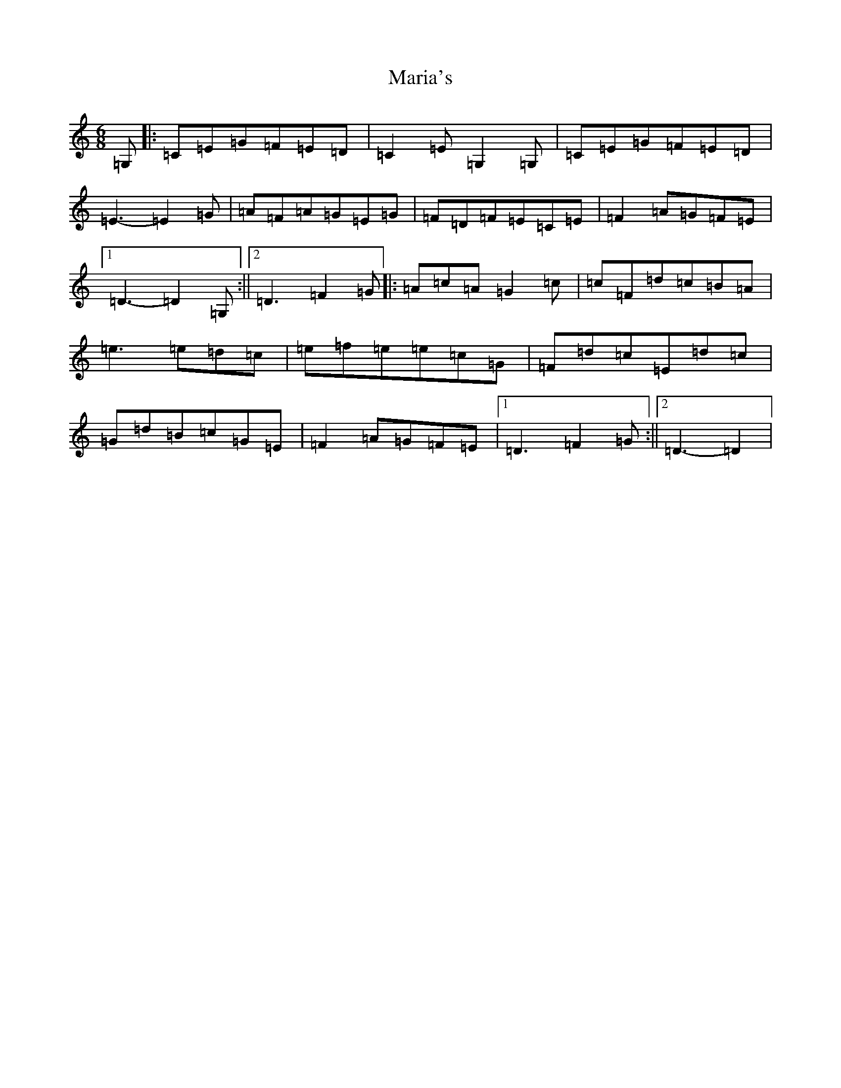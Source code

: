 X: 13470
T: Maria's
S: https://thesession.org/tunes/8929#setting8929
Z: C Major
R: jig
M: 6/8
L: 1/8
K: C Major
=G,|:=C=E=G=F=E=D|=C2=E=G,2=G,|=C=E=G=F=E=D|=E3-=E2=G|=A=F=A=G=E=G|=F=D=F=E=C=E|=F2=A=G=F=E|1=D3-=D2=G,:||2=D3=F2=G|:=A=c=A=G2=c|=c=F=d=c=B=A|=e3=e=d=c|=e=f=e=e=c=G|=F=d=c=E=d=c|=G=d=B=c=G=E|=F2=A=G=F=E|1=D3=F2=G:||2=D3-=D2|